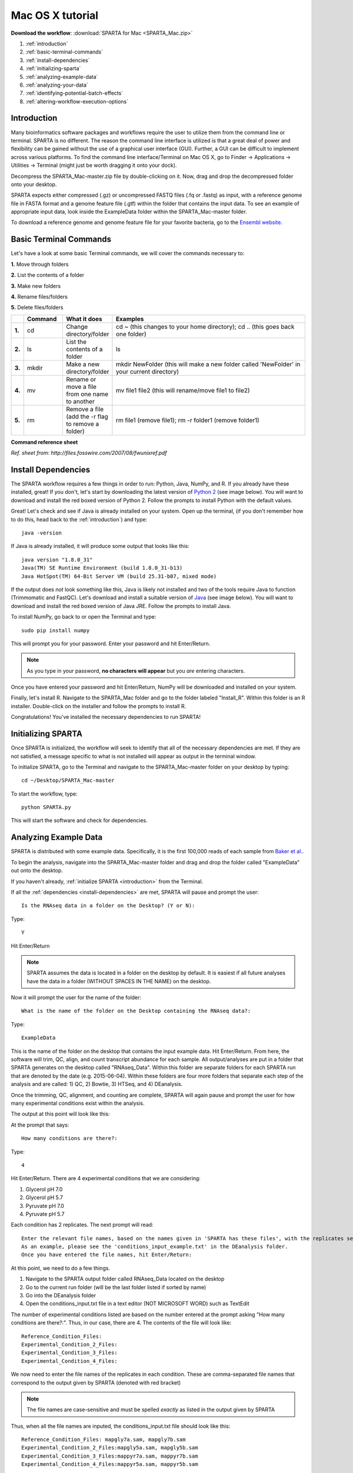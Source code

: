 .. _mactut:

Mac OS X tutorial
=================

**Download the workflow**: :download:`SPARTA for Mac <SPARTA_Mac.zip>`

#. :ref:`introduction`

#. :ref:`basic-terminal-commands`

#. :ref:`install-dependencies`

#. :ref:`initializing-sparta`

#. :ref:`analyzing-example-data`

#. :ref:`analyzing-your-data`

#. :ref:`identifying-potential-batch-effects`

#. :ref:`altering-workflow-execution-options`


.. _introduction:

Introduction
------------

Many bioinformatics software packages and workflows require the user to utilize them from
the command line or terminal. SPARTA is no different. The reason the command line interface
is utilized is that a great deal of power and flexibility can be gained without the use of
a graphical user interface (GUI). Further, a GUI can be difficult to implement across various
platforms. To find the command line interface/Terminal on Mac OS X, go to Finder -> Applications -> Utilities -> Terminal (might just be worth dragging it onto your dock).

.. image:: mactermnav.jpg
	:align: center
	:alt: Navigate to terminal on a Mac
	
Decompress the SPARTA_Mac-master.zip file by double-clicking on it. Now, drag and drop the
decompressed folder onto your desktop.

SPARTA expects either compressed (.gz) or uncompressed FASTQ files (.fq or .fastq) as input,
with a reference genome file in FASTA format and a genome feature file (.gtf) within the folder
that contains the input data. To see an example of appropriate input data, look inside the
ExampleData folder within the SPARTA_Mac-master folder.

To download a reference genome and genome feature file for your favorite bacteria, go to
the `Ensembl website <http://bacteria.ensembl.org/info/website/ftp/index.html>`_.

.. _basic-terminal-commands:

Basic Terminal Commands
-----------------------

Let's have a look at some basic Terminal commands, we will cover the commands necessary to:

**1.** Move through folders

**2.** List the contents of a folder

**3.** Make new folders

**4.** Rename files/folders

**5.** Delete files/folders

.. csv-table::
   :header: " ", "Command", "What it does", "Examples"
   :widths: 2, 8, 10, 40

   "**1.**", "cd", "Change directory/folder", "cd ~ (this changes to your home directory); cd .. (this goes back one folder)"
   "**2.**", "ls", "List the contents of a folder", "ls"
   "**3.**", "mkdir", "Make a new directory/folder", "mkdir NewFolder (this will make a new folder called 'NewFolder' in your current directory)"
   "**4.**", "mv", "Rename or move a file from one name to another", "mv file1 file2 (this will rename/move file1 to file2)"  
   "**5.**", "rm", "Remove a file (add the -r flag to remove a folder)", "rm file1 (remove file1); rm -r folder1 (remove folder1)" 

**Command reference sheet**

.. image:: linuxcoms.jpg
	:align: center
	:alt: Linux/Unix command list
	
*Ref. sheet from: http://files.fosswire.com/2007/08/fwunixref.pdf*

.. _install-dependencies:

Install Dependencies
--------------------

The SPARTA workflow requires a few things in order to run: Python, Java, NumPy, and R.
If you already have these installed, great! If you don't, let's start by downloading the 
latest version of `Python 2 <https://www.python.org/downloads/release/python-2710/>`_
(see image below). You will want to download and install the red boxed version of Python 2.
Follow the prompts to install Python with the default values.

.. image:: pythonmacdownload.jpg
	:align: center
	:alt: Python download for Mac
	
Great! Let's check and see if Java is already installed on your system. Open up the terminal,
(if you don't remember how to do this, head back to the :ref:`introduction`) and type::
    
    java -version
	
If Java is already installed, it will produce some output that looks like this::
	
    java version "1.8.0_31"
    Java(TM) SE Runtime Environment (build 1.8.0_31-b13)
    Java HotSpot(TM) 64-Bit Server VM (build 25.31-b07, mixed mode) 
	
If the output does *not* look something like this, Java is likely not installed and two of
the tools require Java to function (Trimmomatic and FastQC). Let's download and install a 
suitable version of `Java <http://www.oracle.com/technetwork/java/javase/downloads/index.html>`_
(see image below). You will want to download and install the red boxed version of Java JRE.
Follow the prompts to install Java.

.. image:: javadownloadmac.jpg
	:align: center
	:height: 300 px
	:width: 500 px
	:alt: Java JRE download for Mac
	
To install NumPy, go back to or open the Terminal and type::
    
    sudo pip install numpy
	
This will prompt you for your password. Enter your password and hit Enter/Return. 

.. note:: As you type in your password, **no characters will appear** but you *are* entering characters.

Once you have entered your password and hit Enter/Return, NumPy will be downloaded and installed
on your system.

Finally, let's install R. Navigate to the SPARTA_Mac folder and go to the folder labeled 
"Install_R". Within this folder is an R installer. Double-click on the installer and follow
the prompts to install R.

Congratulations! You've installed the necessary dependencies to run SPARTA!

.. _initializing-sparta:

Initializing SPARTA
-------------------

Once SPARTA is initialized, the workflow will seek to identify that all of the necessary
dependencies are met. If they are not satisfied, a message specific to what is not installed
will appear as output in the terminal window.

To initialize SPARTA, go to the Terminal and navigate to the SPARTA_Mac-master folder on your desktop by typing::

     cd ~/Desktop/SPARTA_Mac-master
     
To start the workflow, type::

     python SPARTA.py
     
This will start the software and check for dependencies.

.. _analyzing-example-data:

Analyzing Example Data
----------------------

SPARTA is distributed with some example data. Specifically, it is the first 100,000 reads
of each sample from `Baker et al. <http://onlinelibrary.wiley.com/doi/10.1111/mmi.12688/abstract>`_.

To begin the analysis, navigate into the SPARTA_Mac-master folder and drag and drop the folder
called "ExampleData" out onto the desktop.

If you haven't already, :ref:`initialize SPARTA <introduction>` from the Terminal.

If all the :ref:`dependencies <install-dependencies>` are met, SPARTA will pause and prompt
the user::

    Is the RNAseq data in a folder on the Desktop? (Y or N):
    
Type::

    Y
    
Hit Enter/Return

.. note:: SPARTA assumes the data is located in a folder on the desktop by default. It is easiest if all future analyses have the data in a folder (WITHOUT SPACES IN THE NAME) on the desktop.
 
Now it will prompt the user for the name of the folder::

    What is the name of the folder on the Desktop containing the RNAseq data?:
    
Type::
    
    ExampleData
    
This is the name of the folder on the desktop that contains the input example data.
Hit Enter/Return.
From here, the software will trim, QC, align, and count transcript abundance for each sample.
All output/analyses are put in a folder that SPARTA generates on the desktop called "RNAseq_Data".
Within this folder are separate folders for each SPARTA run that are denoted by the date (e.g. 2015-06-04).
Within these folders are four more folders that separate each step of the analysis and are
called: 1) QC, 2) Bowtie, 3) HTSeq, and 4) DEanalysis.

Once the trimming, QC, alignment, and counting are complete, SPARTA will again pause and prompt
the user for how many experimental conditions exist within the analysis.

The output at this point will look like this:

.. image:: conditionoutput.jpg
	:align: center
	:height: 300 px
	:width: 500 px
	:alt: Condition output
	
At the prompt that says::

    How many conditions are there?:
    
Type::

    4
    
Hit Enter/Return.
There are 4 experimental conditions that we are considering:

#. Glycerol pH 7.0
#. Glycerol pH 5.7
#. Pyruvate pH 7.0
#. Pyruvate pH 5.7

Each condition has 2 replicates. The next prompt will read::

    Enter the relevant file names, based on the names given in 'SPARTA has these files', with the replicates separated by a comma.
    As an example, please see the 'conditions_input_example.txt' in the DEanalysis folder.
    Once you have entered the file names, hit Enter/Return:
    
At this point, we need to do a few things.

#. Navigate to the SPARTA output folder called RNAseq_Data located on the desktop
#. Go to the current run folder (will be the last folder listed if sorted by name)
#. Go into the DEanalysis folder
#. Open the conditions_input.txt file in a text editor (NOT MICROSOFT WORD) such as TextEdit

The number of experimental conditions listed are based on the number entered at the prompt
asking "How many conditions are there?:". Thus, in our case, there are 4. The contents of
the file will look like::

    Reference_Condition_Files:
    Experimental_Condition_2_Files:
    Experimental_Condition_3_Files:
    Experimental_Condition_4_Files:
    
We now need to enter the file names of the replicates in each condition. These are comma-separated
file names that correspond to the output given by SPARTA (denoted with red bracket)

.. image:: conditionoutputhighlight.jpg
	:align: center
	:height: 300 px
	:width: 400 px
	:alt: Condition output highlighted
	
.. note:: The file names are case-sensitive and must be spelled *exactly* as listed in the output given by SPARTA

Thus, when all the file names are inputed, the conditions_input.txt file should look like this::

    Reference_Condition_Files: mapgly7a.sam, mapgly7b.sam
    Experimental_Condition_2_Files:mapgly5a.sam, mapgly5b.sam
    Experimental_Condition_3_Files:mappyr7a.sam, mappyr7b.sam
    Experimental_Condition_4_Files:mappyr5a.sam, mappyr5b.sam
	
Now, save the changes by going to File -> Save.
Go back to the terminal and hit Enter/Return. From here, the workflow will perform the differential
gene expression analysis through edgeR. If a batch effect may be present, the output will attempt to 
warn the user of the potential, unintended variable that *must* be accounted for before drawing
experimental conclusions.

All the differential gene expression output is located in the RNAseq_Data -> date of your current run -> DEanalysis
folder. The file output includes:

#. Differential gene expression tables
#. MDS plot (somewhat analogous to a principle component analysis plot) which will show whether your replicates group together and treatment groups separate based on the treatment
#. BCV plot (biological coefficient of variation) to look at gene level variation between samples

Congratulations! You've analyzed RNA-seq data from raw reads to differential gene expression!

.. _analyzing-your-data:

Analyzing Your Data
-------------------

If you haven't already, we recommend working through the :ref:`example data analysis <analyzing-example-data>`
first before attempting to work through your own data set to familiarize yourself with the
workflow.

As stated in the :ref:`introduction`, SPARTA expects either compressed (.gz) or uncompressed FASTQ files (.fq or .fastq) as input,
with a reference genome file in FASTA format and a genome feature file (.gtf) within the folder
that contains the input data on your desktop. To see an example of appropriate input data, look inside the
ExampleData folder within the SPARTA_Mac-master folder.

Now, to analyze your own data, follow the steps to :ref:`initialize SPARTA <initializing-sparta>`,
and start the analysis!

If you would like to tweak the analysis options for a given step/tool, have a look at the
:ref:`altering-workflow-execution-options`.

.. _identifying-potential-batch-effects:

Identifying Potential Batch Effects
-----------------------------------

Batch effects can be a source of variation in RNA-seq data that can confound biological conclusions. 
In fact, there have been documented cases of batch effects present in published studies that led
readers to be concerned for the validity of the results.

To quote a previously published paper in `Nature Reviews Genetics <http://www.nature.com/nrg/journal/v11/n10/full/nrg2825.html>`_,
"Batch effects are sub-groups of measurements that have qualitatively different behaviour across conditions and are unrelated
to the biological or scientific variables in a study. For example, batch effects may occur if a subset of experiments was run on 
Monday and another set on Tuesday, if two technicians were responsible for different subsets of the experiments or if two different 
lots of reagents, chips or instruments were used." 

Thus, it is paramount that one address batch effects within their data before drawing biological
conclusions from a specific RNA-seq experiment. To illustrate what a batch effect may look
like within the data, we will utilize several different plots.

This first plot comes from the `Nature Reviews Genetics <http://www.nature.com/nrg/journal/v11/n10/full/nrg2825.html>`_
paper where they examine Affymetrix data from a `published bladder cancer study <http://cancerres.aacrjournals.org/content/64/11/4040.long>`_. 
You can quickly see that panels C and D from Figure 1 show that samples from batch 1 (blue)
cluster together based on gene expression and samples from batch 2 (orange) cluster together.

.. image:: batchexample.jpg
	:align: center
	:height: 300 px
	:width: 500 px
	:alt: Batch effect example
	
Within RNA-seq data, using SPARTA and the MDS plot generated by edgeR, another example of
batch effects within a study comparing *Mycobacterium tuberculosis* treated with a compound, we can clearly
see that the mock-treated samples (DMSO) and compound-treated samples (ETZ) separate based on batch (A vs B)
instead of by treatment. Ideally, we would have the samples group together based on treatment
as opposed to batch.

.. image:: batcheffect.jpg
	:align: center
	:height: 300 px
	:width: 500 px
	:alt: Batch effect example in RNA-seq data
	
If a potential batch effect is detected in the data set, SPARTA will output a message into
the terminal that says::

    IMPORTANT! YOU MAY HAVE A BATCH EFFECT! PLEASE LOOK AT THE MDS PLOT!
    
If this occurs, have a look at the MDS plot in the RNAseq_Data folder -> date of current run -> DEanalysis folder -> MDSplot.png

From here, you will want to adjust your model to account for the batch effect. Within edgeR, this can be
accomplished through an additive linear model. The documentation for edgeR contains a tutorial on
how to deal with batch effects that can be found `here <http://bioconductor.org/packages/release/bioc/vignettes/edgeR/inst/doc/edgeRUsersGuide.pdf>`_.

Future implementations of SPARTA will include the ability to adjust for batch effects. 

.. _altering-workflow-execution-options:

Altering Workflow Execution Options
-----------------------------------

SPARTA is capable of allowing the user to alter the parameters associated with each analysis
step to be tailored to specific use cases. Below are the different parameters that can be altered
and their usage.

Options::

  -h, --help            show this help message and exit
  --SE                  Single-end read input. Default input choice is single-
                        end if nothing is specified
  --PE                  Paired-end read input. Must have the exact same file
                        name and end with _F for the forward read and _R for
                        the reverse read
  --cleanup=CLEANUP     Clean up the intermediate files to save space. Default
                        action is to retain the intermediate files. Usage:
                        --cleanup=True
  --verbose             Display more output for each step of the analysis.
  --noninteractive      Non-interactive mode. This is for running SPARTA
                        without any user input. Assumes data is on the
                        desktop. If this option is specified, you must fill
                        out the configuration file (ConfigFile.txt) with the
                        appropriate experimental conditions in the SPARTA
                        folder.

  Trimmomatic options:
    The order the options will be run are: ILLUMINACLIP, LEADING,
    TRAILING, SLIDINGWINDOW, MINLEN

    --clip=ILLUMINACLIP
                        ILLUMINACLIP options. MiSeq & HiSeq usually
                        TruSeq3.fa; GAII usually TruSeq2.fa. Default is
                        ILLUMINACLIP:TruSeq3-SE.fa:2:30:10. Usage:
                        --clip=<adapterseqs>:<seed mismatches>:<palindrome
                        clip threshold>:<simple clip threshold>
    --lead=LEADING      Set the minimun quality required to keep a base.
                        Default is LEADING=3. Usage: --lead=<quality>
    --trail=TRAILING    Set the minimum quality required to keep a base.
                        Default is TRAILING=3. Usage: --trail=<quality>
    --slidewin=SLIDINGWINDOW
                        SLIDINGWINDOW options. Default is SLIDINGWINDOW:4:15.
                        Usage: --slidewin=<window_size>:<required_quality>

  HTSeq options:
    --stranded=STRANDED
                        Stranded options: yes, no, reverse. Default is
                        --stranded=reverse. Usage: --stranded=yes/no/reverse
    --order=ORDER       Order options: name, pos. Usage: --order=name/pos.
    --minqual=MINQUAL   Skip all reads with quality lower than the given
                        value. Default is --minqual=10. Usage:
                        --minqual=<value>
    --idattr=IDATTR     Feature ID from the GTF file to identify counts in the
                        output table Default is --idattr=gene_id. Usage:
                        --idattr=<id attribute>
    --mode=MODE         Mode to handle reads overlapping more than one
                        feature. Default is --mode=union. Usage: --mode=union
                        /intersection-strict/intersection-nonempty